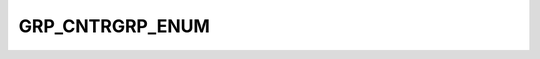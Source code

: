 GRP_CNTRGRP_ENUM
================

.. csv-table::
   :file: ../../../_files/csv/codelists/GRP_CNTRGRP_ENUM.csv
   :header-rows: 1